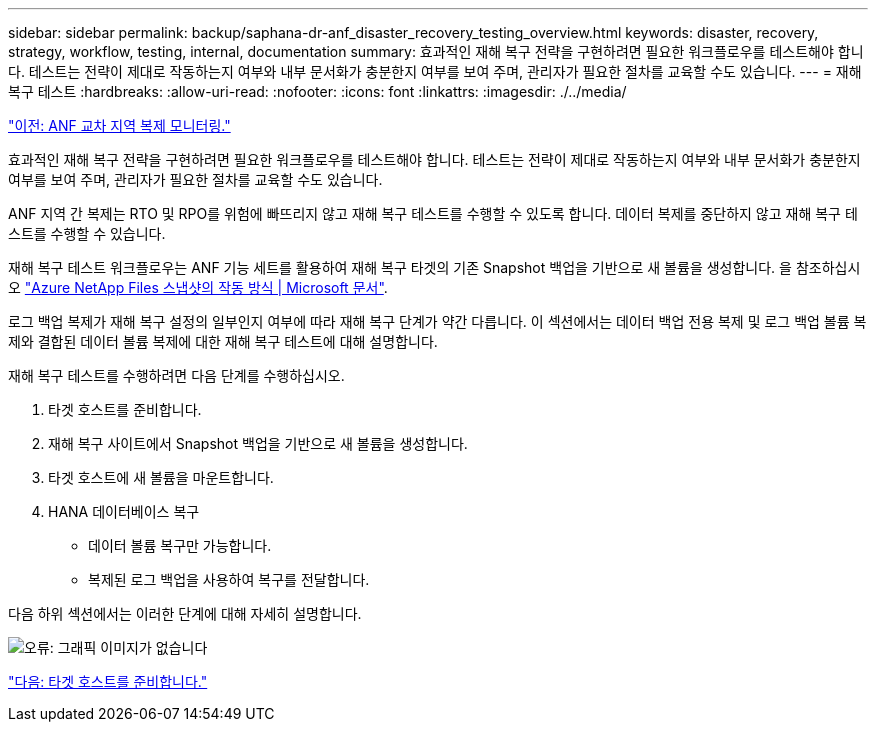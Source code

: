 ---
sidebar: sidebar 
permalink: backup/saphana-dr-anf_disaster_recovery_testing_overview.html 
keywords: disaster, recovery, strategy, workflow, testing, internal, documentation 
summary: 효과적인 재해 복구 전략을 구현하려면 필요한 워크플로우를 테스트해야 합니다. 테스트는 전략이 제대로 작동하는지 여부와 내부 문서화가 충분한지 여부를 보여 주며, 관리자가 필요한 절차를 교육할 수도 있습니다. 
---
= 재해 복구 테스트
:hardbreaks:
:allow-uri-read: 
:nofooter: 
:icons: font
:linkattrs: 
:imagesdir: ./../media/


link:saphana-dr-anf_monitoring_anf_cross-region_replication.html["이전: ANF 교차 지역 복제 모니터링."]

효과적인 재해 복구 전략을 구현하려면 필요한 워크플로우를 테스트해야 합니다. 테스트는 전략이 제대로 작동하는지 여부와 내부 문서화가 충분한지 여부를 보여 주며, 관리자가 필요한 절차를 교육할 수도 있습니다.

ANF 지역 간 복제는 RTO 및 RPO를 위험에 빠뜨리지 않고 재해 복구 테스트를 수행할 수 있도록 합니다. 데이터 복제를 중단하지 않고 재해 복구 테스트를 수행할 수 있습니다.

재해 복구 테스트 워크플로우는 ANF 기능 세트를 활용하여 재해 복구 타겟의 기존 Snapshot 백업을 기반으로 새 볼륨을 생성합니다. 을 참조하십시오 https://docs.microsoft.com/en-us/azure/azure-netapp-files/snapshots-introduction["Azure NetApp Files 스냅샷의 작동 방식 | Microsoft 문서"^].

로그 백업 복제가 재해 복구 설정의 일부인지 여부에 따라 재해 복구 단계가 약간 다릅니다. 이 섹션에서는 데이터 백업 전용 복제 및 로그 백업 볼륨 복제와 결합된 데이터 볼륨 복제에 대한 재해 복구 테스트에 대해 설명합니다.

재해 복구 테스트를 수행하려면 다음 단계를 수행하십시오.

. 타겟 호스트를 준비합니다.
. 재해 복구 사이트에서 Snapshot 백업을 기반으로 새 볼륨을 생성합니다.
. 타겟 호스트에 새 볼륨을 마운트합니다.
. HANA 데이터베이스 복구
+
** 데이터 볼륨 복구만 가능합니다.
** 복제된 로그 백업을 사용하여 복구를 전달합니다.




다음 하위 섹션에서는 이러한 단계에 대해 자세히 설명합니다.

image:saphana-dr-anf_image18.png["오류: 그래픽 이미지가 없습니다"]

link:saphana-dr-anf_prepare_the_target_host.html["다음: 타겟 호스트를 준비합니다."]
